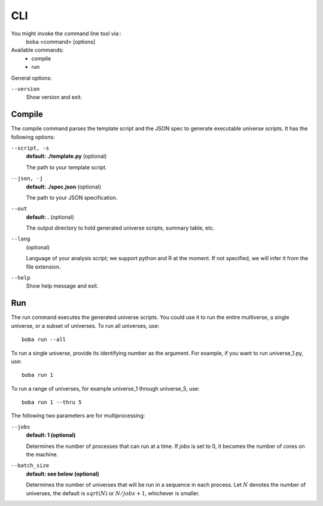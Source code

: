 ===
CLI
===

You might invoke the command line tool via::
  boba <command> [options]

Available commands:
 - compile
 - run

General options:

``--version``
  Show version and exit.

Compile
=======
The compile command parses the template script and the JSON spec to generate
executable universe scripts. It has the following options:

``--script, -s``
  **default: ./template.py** (optional)

  The path to your template script.

``--json, -j``
  **default: ./spec.json** (optional)

  The path to your JSON specification.

``--out``
  **default: .** (optional)

  The output directory to hold generated universe scripts, summary table, etc.

``--lang``
  (optional)

  Language of your analysis script; we support python and R at the moment.
  If not specified, we will infer it from the file extension.

``--help``
  Show help message and exit.

Run
===
The run command executes the generated universe scripts. You could use it to
run the entire multiverse, a single universe, or a subset of universes. To run
all universes, use::

  boba run --all

To run a single universe, provide its identifying number as the argument. For
example, if you want to run universe_1.py, use::

  boba run 1

To run a range of universes, for example universe_1 through universe_5, use::

  boba run 1 --thru 5

The following two parameters are for multiprocessing:

``--jobs``
  **default: 1 (optional)**

  Determines the number of processes that can run at a time. If *jobs* is set to 0, it becomes the number of cores on the machine.

``--batch_size``
  **default: see below (optional)**

  Determines the number of universes that will be run in a sequence in each process. Let :math:`N` denotes the number of universes, the default is :math:`sqrt(N)` or :math:`N/jobs + 1`, whichever is smaller.